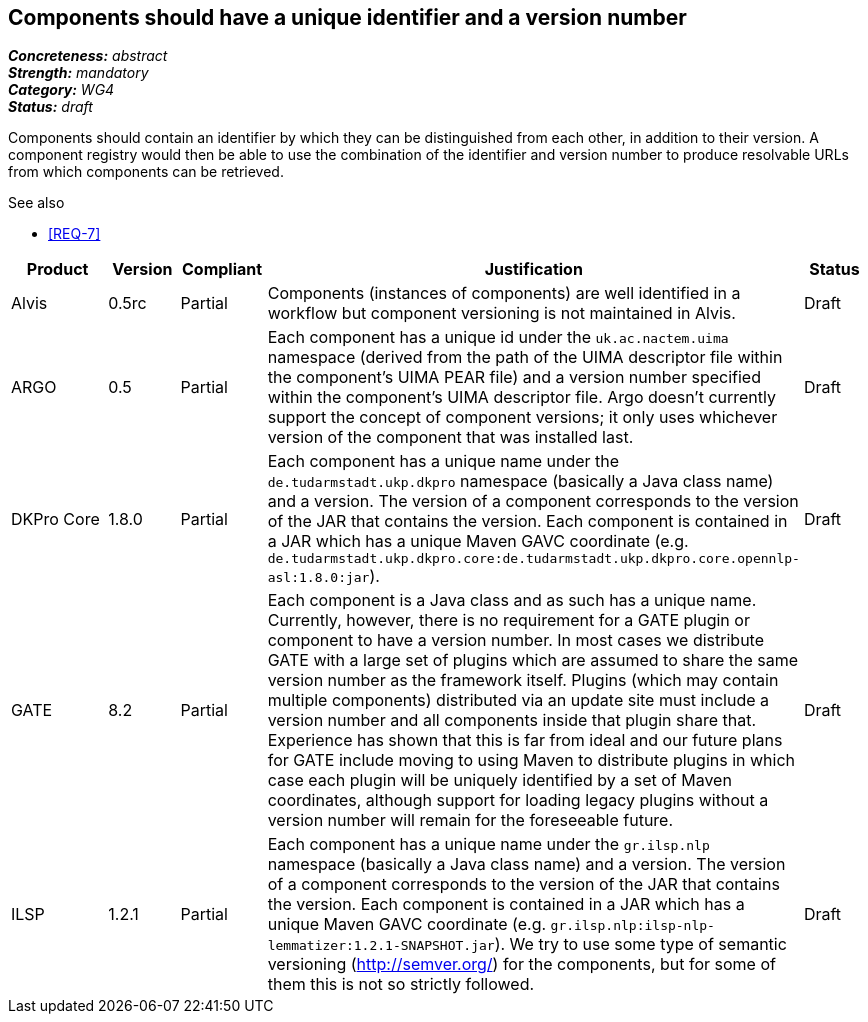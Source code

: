 == Components should have a unique identifier and a version number

[%hardbreaks]
[small]#*_Concreteness:_* __abstract__#
[small]#*_Strength:_* __mandatory__#
[small]#*_Category:_* __WG4__#
[small]#*_Status:_* __draft__#

Components should contain an identifier by which they can be distinguished from each other, in addition to their version. A component registry would then be able to use the combination of the identifier and version number to produce resolvable URLs from which components can be retrieved.

.See also
* <<REQ-7>>

[cols="2,1,1,4,1"]
|====
|Product|Version|Compliant|Justification|Status

| Alvis
| 0.5rc
| Partial
| Components (instances of components) are well identified in a workflow but component versioning is not maintained in Alvis.
| Draft

| ARGO
| 0.5
| Partial
| Each component has a unique id under the `uk.ac.nactem.uima` namespace (derived from the path of the UIMA descriptor file within the component's UIMA PEAR file) and a version number specified within the component's UIMA descriptor file.  Argo doesn't currently support the concept of component versions; it only uses whichever version of the component that was installed last.
| Draft

| DKPro Core
| 1.8.0
| Partial
| Each component has a unique name under the `de.tudarmstadt.ukp.dkpro` namespace (basically a Java class name) and a version. The version of a component corresponds to the version of the JAR that contains the version. Each component is contained in a JAR which has a unique Maven GAVC coordinate (e.g. `de.tudarmstadt.ukp.dkpro.core:de.tudarmstadt.ukp.dkpro.core.opennlp-asl:1.8.0:jar`).
| Draft

| GATE
| 8.2
| Partial
| Each component is a Java class and as such has a unique name. Currently, however, there is no requirement for a GATE plugin or component to have a version number. In most cases we distribute GATE with a large set of plugins which are assumed to share the same version number as the framework itself. Plugins (which may contain multiple components) distributed via an update site must include a version number and all components inside that plugin share that. Experience has shown that this is far from ideal and our future plans for GATE include moving to using Maven to distribute plugins in which case each plugin will be uniquely identified by a set of Maven coordinates, although support for loading legacy plugins without a version number will remain for the foreseeable future.
| Draft

| ILSP
| 1.2.1
| Partial
| Each component has a unique name under the `gr.ilsp.nlp` namespace (basically a Java class name) and a version. The version of a component corresponds to the version of the JAR that contains the version. Each component is contained in a JAR which has a unique Maven GAVC coordinate (e.g. `gr.ilsp.nlp:ilsp-nlp-lemmatizer:1.2.1-SNAPSHOT.jar`). We try to use some type of semantic versioning (http://semver.org/) for the components, but for some of them this is not so strictly followed.
| Draft
|====
